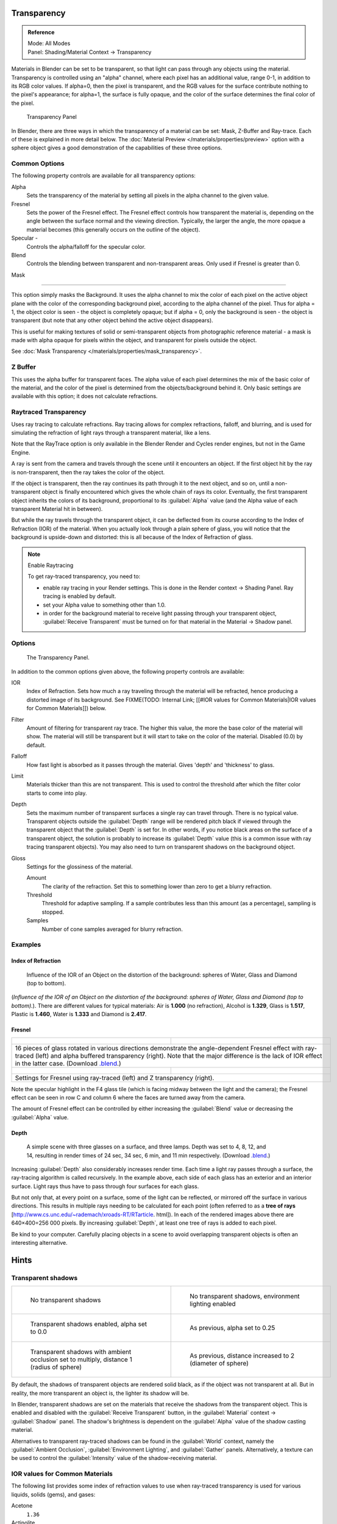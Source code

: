 
Transparency
************

.. admonition:: Reference
   :class: refbox

   | Mode:     All Modes
   | Panel:    Shading/Material Context → Transparency


Materials in Blender can be set to be transparent,
so that light can pass through any objects using the material.
Transparency is controlled using an "alpha" channel, where each pixel has an additional value,
range 0-1, in addition to its RGB color values. If alpha=0, then the pixel is transparent,
and the RGB values for the surface contribute nothing to the pixel's appearance; for alpha=1,
the surface is fully opaque,
and the color of the surface determines the final color of the pixel.


.. figure:: /images/Doc_2.6_Materials_Properties_Transparency.jpg

   Transparency Panel


In Blender, there are three ways in which the transparency of a material can be set:
Mask, Z-Buffer and Ray-trace. Each of these is explained in more detail below.
The :doc:`Material Preview </materials/properties/preview>` option with a sphere object
gives a good demonstration of the capabilities of these three options.


Common Options
==============

The following property controls are available for all transparency options:

Alpha
   Sets the transparency of the material by setting all pixels in the alpha channel to the given value.
Fresnel
   Sets the power of the Fresnel effect.
   The Fresnel effect controls how transparent the material is,
   depending on the angle between the surface normal and the viewing direction.
   Typically, the larger the angle, the more opaque a material becomes
   (this generally occurs on the outline of the object).
Specular -
   Controls the alpha/falloff for the specular color.
Blend
   Controls the blending between transparent and non-transparent areas. Only used if Fresnel is greater than 0.


Mask

----


This option simply masks the Background.  It uses the alpha channel to mix the color of each
pixel on the active object plane with the color of the corresponding background pixel,
according to the alpha channel of the pixel. Thus for alpha = 1,
the object color is seen - the object is completely opaque; but if alpha = 0,
only the background is seen - the object is transparent
(but note that any other object behind the active object disappears).

This is useful for making textures of solid or semi-transparent objects from photographic
reference material - a mask is made with alpha opaque for pixels within the object,
and transparent for pixels outside the object.

See :doc:`Mask Transparency </materials/properties/mask_transparency>`.


Z Buffer
========

This uses the alpha buffer for transparent faces.
The alpha value of each pixel determines the mix of the basic color of the material,
and the color of the pixel is determined from the objects/background behind it.
Only basic settings are available with this option; it does not calculate refractions.


Raytraced Transparency
======================

Uses ray tracing to calculate refractions. Ray tracing allows for complex refractions,
falloff, and blurring,
and is used for simulating the refraction of light rays through a transparent material,
like a lens.

Note that the RayTrace option is only available in the Blender Render and Cycles render
engines, but not in the Game Engine.

A ray is sent from the camera and travels through the scene until it encounters an object.
If the first object hit by the ray is non-transparent,
then the ray takes the color of the object.

If the object is transparent, then the ray continues its path through it to the next object,
and so on, until a non-transparent object is finally encountered which gives the whole chain
of rays its color. Eventually,
the first transparent object inherits the colors of its background,
proportional to its :guilabel:`Alpha` value
(and the Alpha value of each transparent Material hit in between).

But while the ray travels through the transparent object,
it can be deflected from its course according to the Index of Refraction (IOR)
of the material. When you actually look through a plain sphere of glass,
you will notice that the background is upside-down and distorted:
this is all because of the Index of Refraction of glass.


.. note:: Enable Raytracing

   To get ray-traced transparency, you need to:

   - enable ray tracing in your Render settings.  This is done in the Render context  → Shading Panel. Ray tracing is enabled by default.
   - set your Alpha value to something other than 1.0.
   - in order for the background material to receive light passing through your transparent object, :guilabel:`Receive Transparent` must be turned on for that material in the Material → Shadow panel.


Options
=======

.. figure:: /images/Manual-2.5-Material-RaytracedTransp-Panel.jpg

   The Transparency Panel.


In addition to the common options given above, the following property controls are available:

IOR
   Index of Refraction.  Sets how much a ray traveling through the material will be refracted,
   hence producing a distorted image of its background.  See
   FIXME(TODO: Internal Link; [[#IOR values for Common Materials|IOR values for Common Materials]]) below.
Filter
   Amount of filtering for transparent ray trace. The higher this value,
   the more the base color of the material will show. The material will still be transparent but it will start to take on the color of the material. Disabled (0.0) by default.
Falloff
   How fast light is absorbed as it passes through the material. Gives 'depth' and 'thickness' to glass.
Limit
   Materials thicker than this are not transparent.
   This is used to control the threshold after which the filter color starts to come into play.
Depth
   Sets the maximum number of transparent surfaces a single ray can travel through. There is no typical value.
   Transparent objects outside the :guilabel:`Depth` range will be rendered pitch black if viewed through the
   transparent object that the :guilabel:`Depth` is set for.  In other words,
   if you notice black areas on the surface of a transparent object,
   the solution is probably to increase its :guilabel:`Depth` value
   (this is a common issue with ray tracing transparent objects).
   You may also need to turn on transparent shadows on the background object.

Gloss
   Settings for the glossiness of the material.

   Amount
      The clarity of the refraction. Set this to something lower than zero to get a blurry refraction.
   Threshold
      Threshold for adaptive sampling. If a sample contributes less than this amount (as a percentage), sampling is stopped.
   Samples
      Number of cone samples averaged for blurry refraction.


Examples
========

Index of Refraction
-------------------

.. figure:: /images/Manual-2.5-Material-RaytracedTransp-IOR-Examples.jpg

   Influence of the IOR of an Object on the distortion of the background: spheres of Water, Glass and Diamond (top to bottom).


(*Influence of the IOR of an Object on the distortion of the background: spheres of Water, Glass  and Diamond (top to bottom).*). There are different values for typical materials: Air is **1.000** (no refraction), Alcohol is **1.329**, Glass is **1.517**, Plastic is **1.460**, Water is **1.333** and Diamond is **2.417**.


Fresnel
-------

+--------------------------------------------------------------------------------------------------------------------------------------------------------------------------------------------------------------------------------------------------------------------------------------------------------------------------------------------------------+---------------------------------------------------------------------------------+
+.. figure:: /images/Manual-2.5-Material-RayTraceTransp-FresnelExampel.jpg                                                                                                                                                                                                                                                                               |.. figure:: /images/Manual-2.5-Material-RayTraceTransp-FresnelExampelZTransp.jpg +
+   :width: 320px                                                                                                                                                                                                                                                                                                                                        |   :width: 320px                                                                 +
+   :figwidth: 320px                                                                                                                                                                                                                                                                                                                                     |   :figwidth: 320px                                                              +
+--------------------------------------------------------------------------------------------------------------------------------------------------------------------------------------------------------------------------------------------------------------------------------------------------------------------------------------------------------+---------------------------------------------------------------------------------+
+16 pieces of glass rotated in various directions demonstrate the angle-dependent Fresnel effect with ray-traced (left) and alpha buffered transparency (right).  Note that the major difference is the lack of IOR effect in the latter case.  (Download `.blend <http://wiki.blender.org/index.php/:File:Manual25-Material-FresnelExample.blend>`__.)                                                                                    +
+--------------------------------------------------------------------------------------------------------------------------------------------------------------------------------------------------------------------------------------------------------------------------------------------------------------------------------------------------------+---------------------------------------------------------------------------------+
+.. figure:: /images/Manual-2.5-Material-RayTraceTransp-FresnelSettings.jpg                                                                                                                                                                                                                                                                              |.. figure:: /images/Manual-2.5-Material-RayTraceTransp-FresnelSettingsZTransp.jpg+
+   :width: 320px                                                                                                                                                                                                                                                                                                                                        |   :width: 320px                                                                 +
+   :figwidth: 320px                                                                                                                                                                                                                                                                                                                                     |   :figwidth: 320px                                                              +
+--------------------------------------------------------------------------------------------------------------------------------------------------------------------------------------------------------------------------------------------------------------------------------------------------------------------------------------------------------+---------------------------------------------------------------------------------+
+Settings for Fresnel using ray-traced (left) and Z transparency (right).                                                                                                                                                                                                                                                                                                                                                                  +
+--------------------------------------------------------------------------------------------------------------------------------------------------------------------------------------------------------------------------------------------------------------------------------------------------------------------------------------------------------+---------------------------------------------------------------------------------+


Note the specular highlight in the F4 glass tile
(which is facing midway between the light and the camera); the Fresnel effect can be seen in
row C and column 6 where the faces are turned away from the camera.

The amount of Fresnel effect can be controlled by either increasing the :guilabel:`Blend`
value or decreasing the :guilabel:`Alpha` value.


Depth
-----

.. figure:: /images/Manual-2.5-Material-Transp-3GlassesExample.jpg
   :width: 640px
   :figwidth: 640px

   A simple scene with three glasses on a surface, and three lamps.  Depth was set to 4, 8, 12, and 14, resulting in render times of 24 sec, 34 sec, 6 min, and 11 min respectively. (Download `.blend <http://wiki.blender.org/index.php/:File:Manual25-Material-3GlassesExample.blend>`__.)


Increasing :guilabel:`Depth` also considerably increases render time.
Each time a light ray passes through a surface,
the ray-tracing algorithm is called recursively.  In the example above,
each side of each glass has an exterior and an interior surface.
Light rays thus have to pass through four surfaces for each glass.

But not only that, at every point on a surface, some of the light can be reflected,
or mirrored off the surface in various directions.
This results in multiple rays needing to be calculated for each point
(often referred to as a **tree of rays** [http://www.cs.unc.edu/~rademach/xroads-RT/RTarticle.
html]). In each of the rendered images above there are 640×400=256 000 pixels.
By increasing :guilabel:`Depth`, at least one tree of rays is added to each pixel.

Be kind to your computer. Carefully placing objects in a scene to avoid overlapping
transparent objects is often an interesting alternative.


Hints
*****

Transparent shadows
===================

+--------------------------------------------------------------------------------------------+-------------------------------------------------------------------------+
+.. figure:: /images/Manual25-Material-TranspShadow-Example-NoTraSha.jpg                     |.. figure:: /images/Manual25-Material-TranspShadow-Example-EnvLight.jpg  +
+   :width: 320px                                                                            |   :width: 320px                                                         +
+   :figwidth: 320px                                                                         |   :figwidth: 320px                                                      +
+                                                                                            |                                                                         +
+   No transparent shadows                                                                   |   No transparent shadows, environment lighting enabled                  +
+--------------------------------------------------------------------------------------------+-------------------------------------------------------------------------+
+.. figure:: /images/Manual25-Material-TranspShadow-Example-TraSha.jpg                       |.. figure:: /images/Manual25-Material-TranspShadow-Example-TraSha2.jpg   +
+   :width: 320px                                                                            |   :width: 320px                                                         +
+   :figwidth: 320px                                                                         |   :figwidth: 320px                                                      +
+                                                                                            |                                                                         +
+   Transparent shadows enabled, alpha set to 0.0                                            |   As previous, alpha set to 0.25                                        +
+--------------------------------------------------------------------------------------------+-------------------------------------------------------------------------+
+.. figure:: /images/Manual25-Material-TranspShadow-Example-TraSha-AO1.jpg                   |.. figure:: /images/Manual25-Material-TranspShadow-Example-TraSha-AO2.jpg+
+   :width: 320px                                                                            |   :width: 320px                                                         +
+   :figwidth: 320px                                                                         |   :figwidth: 320px                                                      +
+                                                                                            |                                                                         +
+   Transparent shadows with ambient occlusion set to multiply, distance 1 (radius of sphere)|   As previous, distance increased to 2 (diameter of sphere)             +
+--------------------------------------------------------------------------------------------+-------------------------------------------------------------------------+

By default, the shadows of transparent objects are rendered solid black,
as if the object was not transparent at all. But in reality,
the more transparent an object is, the lighter its shadow will be.

In Blender, transparent shadows are set on the materials that receive the shadows from the
transparent object.
This is enabled and disabled with the :guilabel:`Receive Transparent` button,
in the :guilabel:`Material` context → :guilabel:`Shadow` panel. The shadow's brightness is
dependent on the :guilabel:`Alpha` value of the shadow casting material.

Alternatives to transparent ray-traced shadows can be found in the :guilabel:`World` context,
namely the :guilabel:`Ambient Occlusion`, :guilabel:`Environment Lighting`,
and :guilabel:`Gather` panels.  Alternatively, a texture can be used to control the
:guilabel:`Intensity` value of the shadow-receiving material.


IOR values for Common Materials
===============================

The following list provides some index of refraction values to use when ray-traced
transparency is used for various liquids, solids (gems), and gases:

Acetone
   ``1.36``
Actinolite
   ``1.618``
Agalmatolite
   ``1.550``
Agate
   ``1.544``
Agate
   ``1.540``
Air
   ``1.000``
Alcohol
   ``1.329``
Alcohol, Ethyl (grain)
   ``1.36``
Alexandrite
   ``1.745``
Alexandrite
   ``1.750``
Almandine
   ``1.83``
Aluminum
   ``1.44``
Amber
   ``1.545``
Amblygonite
   ``1.611``
Amethyst
   ``1.540``
Ammolite
   ``1.600``
Anatase
   ``2.490``
Andalusite
   ``1.640``
Anhydrite
   ``1.571``
Apatite
   ``1.632``
Apophyllite
   ``1.536``
Aquamarine
   ``1.575``
Aragonite
   ``1.530``
Argon
   ``1.000281``
Asphalt
   ``1.635``
Axinite
   ``1.674 - 1.704``
Axinite
   ``1.675``
Azurite
   ``1.730``
Barite
   ``1.636``
Barytocalcite
   ``1.684``
Beer
   ``1.345``
Benitoite
   ``1.757``
Benzene
   ``1.501``
Beryl
   ``1.57 - 1.60``
Beryl, Red
   ``1.570 - 1.598``
Beryllonite
   ``1.553``
Brazilianite
   ``1.603``
Bromine (liq)
   ``1.661``
Bronze
   ``1.18``
Brownite
   ``1.567``
Calcite
   ``1.486``
Calspar
   ``1.486``
Cancrinite
   ``1.491``
Carbon Dioxide (gas)
   ``1.000449``
Carbon Disulfide
   ``1.628``
Carbon Tetrachloride
   ``1.460``
Carbonated Beverages
   ``1.34 - 1.356``
Cassiterite
   ``1.997``
Celestite
   ``1.622``
Cerussite
   ``1.804``
Ceylonite
   ``1.770``
Chalcedony
   ``1.544 - 1.553``
Chalk
   ``1.510``
Chalybite
   ``1.630``
Chlorine (gas)
   ``1.000768``
Chlorine (liq)
   ``1.385``
Chrome Green
   ``2.4``
Chrome Red
   ``2.42``
Chrome Tourmaline
   ``1.61 - 1.64``
Chrome Yellow
   ``2.31``
Chromium
   ``2.97``
Chrysoberyl
   ``1.745``
Chrysoberyl, Cat's eye
   ``1.746 - 1.755``
Chrysocolla
   ``1.500``
Chrysoprase
   ``1.534``
Citrine
   ``1.532 - 1.554``
Citrine
   ``1.550``
Clinohumite
   ``1.625 - 1.675``
Clinozoisite
   ``1.724``
Cobalt Blue
   ``1.74``
Cobalt Green
   ``1.97``
Cobalt Violet
   ``1.71``
Colemanite
   ``1.586``
Copper
   ``1.10``
Copper Oxide
   ``2.705``
Coral
   ``1.486``
Coral
   ``1.486 - 1.658``
Cordierite
   ``1.540``
Corundum
   ``1.766``
Cranberry Juice (25%)
   ``1.351``
Crocoite
   ``2.310``
Crystal
   ``2.000``
Cuprite
   ``2.850``
Danburite
   ``1.627 - 1.641``
Danburite
   ``1.633``
Diamond
   ``2.417``
Diopside
   ``1.680``
Dolomite
   ``1.503``
Dumortierite
   ``1.686``
Ebonite
   ``1.66``
Ekanite
   ``1.600``
Elaeolite
   ``1.532``
Emerald
   ``1.560 - 1.605``
Emerald Catseye
   ``1.560 - 1.605``
Emerald, Synth flux
   ``1.561``
Emerald, Synth hydro
   ``1.568``
Enstatite
   ``1.663``
Epidote
   ``1.733``
Ethanol
   ``1.36``
Ethyl Alcohol
   ``1.36``
Euclase
   ``1.652``
Fabulite
   ``2.409``
Feldspar, Adventurine
   ``1.532``
Feldspar, Albite
   ``1.525``
Feldspar, Amazonite
   ``1.525``
Feldspar, Labradorite
   ``1.565``
Feldspar, Microcline
   ``1.525``
Feldspar, Oligoclase
   ``1.539``
Flourite
   ``1.434``
Formica
   ``1.47``
Garnet, Andradite
   ``1.88 - 1.94``
Garnet, Demantoid
   ``1.880 - 1.9``
Garnet, Demantoid
   ``1.880``
Garnet, Grossular
   ``1.738``
Garnet, Hessonite
   ``1.745``
Garnet, Mandarin
   ``1.790 - 1.8``
Garnet, Pyrope
   ``1.73 - 1.76``
Garnet, Rhodolite
   ``1.740 - 1.770``
Garnet, Rhodolite
   ``1.760``
Garnet, Spessartite
   ``1.810``
Garnet, Tsavorite
   ``1.739 - 1.744``
Garnet, Uvarovite
   ``1.74 - 1.87``
Gaylussite
   ``1.517``
Glass
   ``1.51714``
Glass, Albite
   ``1.4890``
Glass, Crown
   ``1.520``
Glass, Crown, Zinc
   ``1.517``
Glass, Flint, Dense
   ``1.66``
Glass, Flint, Heaviest
   ``1.89``
Glass, Flint, Heavy
   ``1.65548``
Glass, Flint, Lanthanum
   ``1.80``
Glass, Flint, Light
   ``1.58038``
Glass, Flint, Medium
   ``1.62725``
Glycerine
   ``1.473``
Gold
   ``0.47``
Hambergite
   ``1.559``
Hauyne
   ``1.490 - 1.505``
Hauynite
   ``1.502``
Helium
   ``1.000036``
Hematite
   ``2.940``
Hemimorphite
   ``1.614``
Hiddenite
   ``1.655``
Honey, 13% water content
   ``1.504``
Honey, 17% water content
   ``1.494``
Honey, 21% water content
   ``1.484``
Howlite
   ``1.586``
Hydrogen (gas)
   ``1.000140``
Hydrogen (liq)
   ``1.0974``
Hypersthene
   ``1.670``
Ice
   ``1.309``
Idocrase
   ``1.713``
Iodine Crystal
   ``3.34``
Iolite
   ``1.522 - 1.578``
Iron
   ``1.51``
Ivory
   ``1.540``
Jade, Jadeite
   ``1.64 - 1.667``
Jade, Nephrite
   ``1.600 - 1.641``
Jadeite
   ``1.665``
Jasper
   ``1.540``
Jet
   ``1.660``
Kornerupine
   ``1.665``
Kunzite
   ``1.660 - 1.676``
Kyanite
   ``1.715``
Labradorite
   ``1.560 - 1.572``
Lapis Gem
   ``1.500``
Lapis Lazuli
   ``1.50 - 1.55``
Lazulite
   ``1.615``
Lead
   ``2.01``
Leucite
   ``1.509``
Magnesite
   ``1.515``
Malachite
   ``1.655``
Meerschaum
   ``1.530``
Mercury (liq)
   ``1.62``
Methanol
   ``1.329``
Milk
   ``1.35``
Moldavite
   ``1.500``
Moonstone
   ``1.518 - 1.526``
Moonstone, Adularia
   ``1.525``
Moonstone, Albite
   ``1.535``
Morganite
   ``1.585 - 1.594``
Natrolite
   ``1.480``
Nephrite
   ``1.600``
Nitrogen (gas)
   ``1.000297``
Nitrogen (liq)
   ``1.2053``
Nylon
   ``1.53``
Obsidian
   ``1.489``
Oil of Wintergreen
   ``1.536``
Oil, Clove
   ``1.535``
Oil, Lemon
   ``1.481``
Oil, Neroli
   ``1.482``
Oil, Orange
   ``1.473``
Oil, Safflower
   ``1.466``
Oil, vegetable (50- C)
   ``1.47``
Olivine
   ``1.670``
Onyx
   ``1.486``
Opal, Black
   ``1.440 - 1.460``
Opal, Fire
   ``1.430 - 1.460``
Opal, White
   ``1.440 - 1.460``
Oregon Sunstone
   ``1.560 - 1.572``
Oxygen (gas)
   ``1.000276``
Oxygen (liq)
   ``1.221``
Padparadja
   ``1.760 - 1.773``
Painite
   ``1.787``
Pearl
   ``1.530``
Periclase
   ``1.740``
Peridot
   ``1.635 - 1.690``
Peristerite
   ``1.525``
Petalite
   ``1.502``
Phenakite
   ``1.650``
Phosgenite
   ``2.117``
Plastic
   ``1.460``
Plexiglas
   ``1.50``
Polystyrene
   ``1.55``
Prase
   ``1.540``
Prasiolite
   ``1.540``
Prehnite
   ``1.610``
Proustite
   ``2.790``
Purpurite
   ``1.840``
Pyrite
   ``1.810``
Pyrope
   ``1.740``
Quartz
   ``1.544 - 1.553``
Quartz, Fused
   ``1.45843``
Rhodizite
   ``1.690``
Rhodochrisite
   ``1.600``
Rhodonite
   ``1.735``
Rock Salt
   ``1.544``
Rubber, Natural
   ``1.5191``
Ruby
   ``1.757 - 1.779``
Rum, White
   ``1.361``
Rutile
   ``2.62``
Sanidine
   ``1.522``
Sapphire
   ``1.757 - 1.779``
Sapphire, Star
   ``1.760 - 1.773``
Scapolite
   ``1.540``
Scapolite, Yellow
   ``1.555``
Scheelite
   ``1.920``
Selenium, Amorphous
   ``2.92``
Serpentine
   ``1.560``
Shampoo
   ``1.362``
Shell
   ``1.530``
Silicon
   ``4.24``
Sillimanite
   ``1.658``
Silver
   ``0.18``
Sinhalite
   ``1.699``
Smaragdite
   ``1.608``
Smithsonite
   ``1.621``
Sodalite
   ``1.483``
Sodium Chloride
   ``1.544``
Spessartite
   ``1.79 - 1.81``
Sphalerite
   ``2.368``
Sphene
   ``1.885``
Spinel
   ``1.712 - 1.717``
Spinel, Blue
   ``1.712 - 1.747``
Spinel, Red
   ``1.708 - 1.735``
Spodumene
   ``1.650``
Star Ruby
   ``1.76 - 1.773``
Staurolite
   ``1.739``
Steatite
   ``1.539``
Steel
   ``2.50``
Stichtite
   ``1.520``
Strontium Titanate
   ``2.410``
Styrofoam
   ``1.595``
Sugar Solution 30%
   ``1.38``
Sugar Solution 80%
   ``1.49``
Sulphur
   ``1.960``
Synthetic Spinel
   ``1.730``
Taaffeite
   ``1.720``
Tantalite
   ``2.240``
Tanzanite
   ``1.690-1.7``
Teflon
   ``1.35``
Thomsonite
   ``1.530``
Tiger eye
   ``1.544``
Topaz
   ``1.607 - 1.627``
Topaz, Blue
   ``1.610``
Topaz, Imperial
   ``1.605 - 1.640``
Topaz, Pink
   ``1.620``
Topaz, White
   ``1.630``
Topaz, Yellow
   ``1.620``
Tourmaline
   ``1.603 - 1.655``
Tourmaline
   ``1.624``
Tourmaline, Blue
   ``1.61 - 1.64``
Tourmaline, Catseye
   ``1.61 - 1.64``
Tourmaline, Green
   ``1.61 - 1.64``
Tourmaline, Paraiba
   ``1.61 - 1.65``
Tourmaline, Red
   ``1.61 - 1.64``
Tremolite
   ``1.600``
Tugtupite
   ``1.496``
Turpentine
   ``1.472``
Turquoise
   ``1.610``
Ulexite
   ``1.490``
Uvarovite
   ``1.870``
Wardite
   ``1.590``
Variscite
   ``1.550``
Water (0- C)
   ``1.33346``
Water (100- C)
   ``1.31766``
Water (20- C)
   ``1.33283``
Water (gas)
   ``1.000261``
Water (35- C, room temp)
   ``1.33157``
Whisky
   ``1.356``
Willemite
   ``1.690``
Witherite
   ``1.532``
Vivianite
   ``1.580``
Vodka
   ``1.363``
Wulfenite
   ``2.300``
Zincite
   ``2.010``
Zircon
   ``1.777 - 1.987``
Zircon, High
   ``1.960``
Zircon, Low
   ``1.800``
Zirconia, Cubic
   ``2.173 - 2.21``
